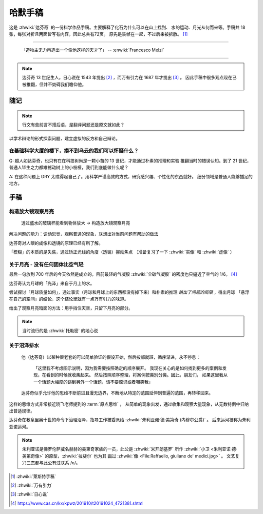 ========
哈默手稿
========

.. book:: _
   :isbn: 9787564070724
   :status: Abandon
   :startat: 2021-01-23
   :endat: 2021-05-15

   往后面翻译太差了，语句都不太通顺，不为难自己了。

这是 :zhwiki:`达芬奇` 的一份科学作品手稿。主要解释了化石为什么可以在山上找到、
水的运动、月光从何而来等。手稿共 18 张，每张对折且两面皆写有内容，因此总共有72页。
原先是装帧在一起，不过后来被拆散。 [#]_

--------------------------------------------------------------------------------

   「造物主无力再造出一个像他这样的天才了」
   -- :enwiki:`Francesco Melzi`

--------------------------------------------------------------------------------

.. note:: 达芬奇 13 世纪生人，日心说在 1543 年提出 [#]_ ，而万有引力在 1687 年才提出 [#]_ 。
          因此手稿中很多观点现在已被推翻，但并不妨碍我们瞻仰他。

随记
====

.. note:: 行文有些前言不搭后语，是翻译问题还是原文就如此？

以学术辩论的形式探索问题，建立虚拟的反方和自己辩论。

在基础科学大厦的楼下，摸不到乌云的我们可以怀疑什么？
----------------------------------------------------

Q: 超人如达芬奇，也只有在在科技树尚是一颗小苗的 13 世纪，才能通过朴素的推理和实验
推翻当时的错误认知。到了 21 世纪，普通人毕生之力都难撼动树上的小枝桠，我们到底能做什么呢？

A: 在这种问题上 DRY 太瞧得起自己了。用科学严谨高效的方式，研究感兴趣、个性化的东西就好。
细分领域是普通人能够插足的地方。

手稿
====

构造放大镜观察月亮
------------------

    透过盛水的玻璃杯能看到物体放大 -> 构造放大镜观察月亮

解决问题的能力：调动思觉，观察普通的现象，联想出对当前问题有帮助的做法

达芬奇对人眼的成像和透镜的原理已经有所了解。

「模糊」的本质的是失焦，通过矫正光线的角度（透镜）挪动焦点
（准备复习了一下 :zhwiki:`实像` 和 :zhwiki:`虚像` ）

关于月亮 - 没有任何固体比空气轻
-------------------------------

最后一句放到 700 年后的今天依然是成立的。目前最轻的气凝胶 :zhwiki:`全碳气凝胶`
的密度也只逼近了空气的 1/6。 [#]_

达芬奇认为月球的「光泽」来自于月上的水。

尝试探讨「月球质量如何」，通过事实（月球和月球上的东西都没有掉下来）和朴素的推理
*跳出了问题的局限* ，得出月球 「悬浮在自己的空间」的结论，这个结论里就有一点万有引力的味道。

给出了观察月亮暗面的方法：用手挡住天空，只留下月亮的部分。

.. note:: 当时流行的是 :zhwiki:`托勒密` 的地心说

关于沼泽排水
------------

   他（达芬奇）以某种很老套的可以简单验证的假设开始，然后按部就班，循序渐进，永不停息：

       「这里我不考虑图示说明，因为我需要按照确定的顺序展开。
       我现在关心的是如何找到更多的案例和发现，在看到的时候就收集起来。
       然后按照顺序整理，将案例按类别分类。因此，朋友们，
       如果这里我从一个话题大幅度的跳到另外一个话题，请不要惊讶或者嘲笑我」

   达芬奇似乎允许他的思维不断前进且漫无边界，不断地从特定的范围延伸到普遍的范围，再转移回来。


这样的思维方式非常接近晓飞老师提到的 :term:`原点思维` ，
从简单的现象出发，通过收集和观察大量现象，从无数特例中归纳出普适规律。

达芬奇在教皇里奥十世的命令下治理沼泽，指导工作被委派给 :zhwiki:`朱利亚诺·德·美第奇 (内穆尔公爵)` 。
后来运河被称为朱利亚诺运河。

.. note::

   朱利亚诺是佛罗伦萨威名赫赫的美第奇家族的一员，此公是 :zhwiki:`米开朗基罗`
   所作 :zhwiki:`小卫 <朱利亚诺·德·美第奇像>` 的原型，:zhwiki:`拉斐尔` 也为其
   画过 :zhwiki:`像 <File:Raffaello, giuliano de' medici.jpg>` 。
   文艺复兴三杰都与此公有过联系 /o/。


.. [#] :zhwiki:`萊斯特手稿`
.. [#] :zhwiki:`万有引力`
.. [#] :zhwiki:`日心说`
.. [#] https://www.cas.cn/kx/kpwz/201910/t20191024_4721381.shtml
